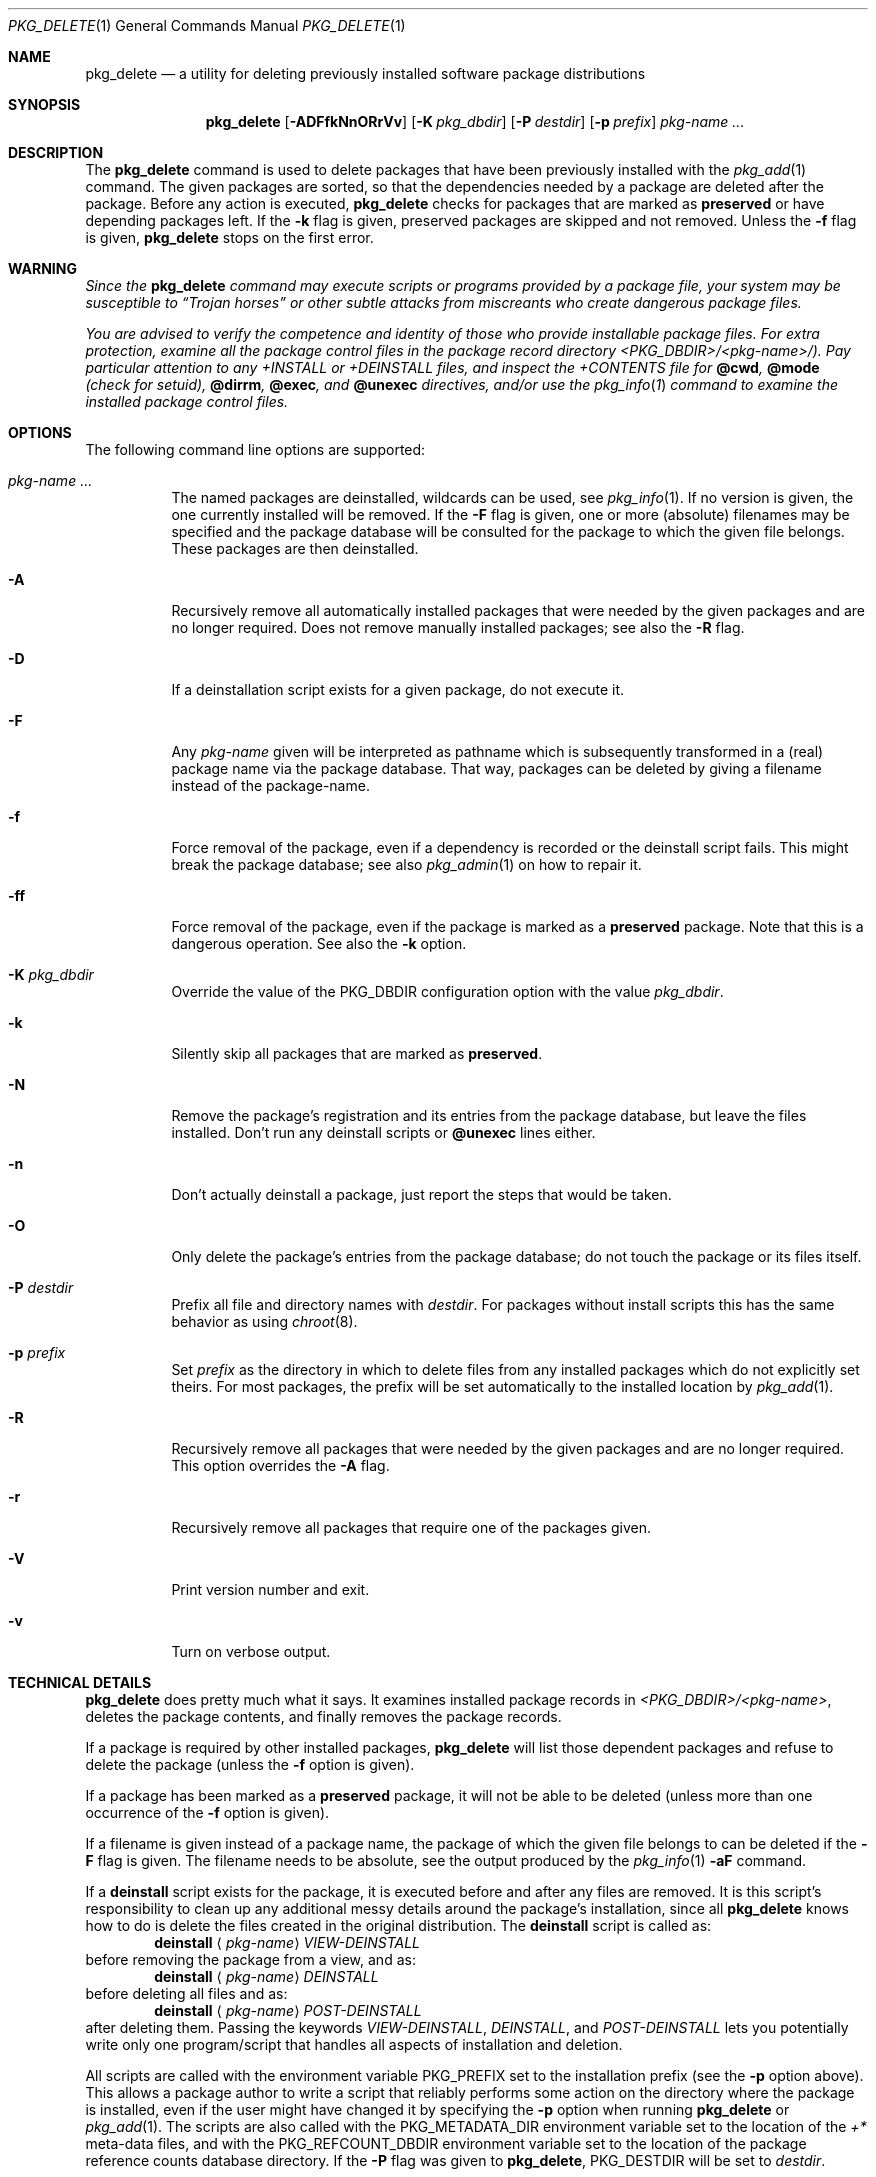 .\" $NetBSD: pkg_delete.1,v 1.29 2010/02/24 22:06:21 wiz Exp $
.\"
.\" FreeBSD install - a package for the installation and maintenance
.\" of non-core utilities.
.\"
.\" Redistribution and use in source and binary forms, with or without
.\" modification, are permitted provided that the following conditions
.\" are met:
.\" 1. Redistributions of source code must retain the above copyright
.\"    notice, this list of conditions and the following disclaimer.
.\" 2. Redistributions in binary form must reproduce the above copyright
.\"    notice, this list of conditions and the following disclaimer in the
.\"    documentation and/or other materials provided with the distribution.
.\"
.\" Jordan K. Hubbard
.\"
.\"
.\"     from FreeBSD: @(#)pkg_delete.1
.\"
.Dd January 20, 2010
.Dt PKG_DELETE 1
.Os
.Sh NAME
.Nm pkg_delete
.Nd a utility for deleting previously installed software package distributions
.Sh SYNOPSIS
.Nm
.Op Fl ADFfkNnORrVv
.Op Fl K Ar pkg_dbdir
.Op Fl P Ar destdir
.Op Fl p Ar prefix
.Ar pkg-name ...
.Sh DESCRIPTION
The
.Nm
command is used to delete packages that have been previously installed
with the
.Xr pkg_add 1
command.
The given packages are sorted, so that the dependencies needed by a
package are deleted after the package.
Before any action is executed,
.Nm
checks for packages that are marked as
.Cm preserved
or have depending packages left.
If the
.Fl k
flag is given, preserved packages are skipped and not removed.
Unless the
.Fl f
flag is given,
.Nm
stops on the first error.
.Sh WARNING
.Bf -emphasis
Since the
.Nm
command may execute scripts or programs provided by a package file,
your system may be susceptible to
.Dq Trojan horses
or other subtle
attacks from miscreants who create dangerous package files.
.Pp
You are advised to verify the competence and identity of those who
provide installable package files.
For extra protection, examine all the package control files in the
package record directory
.Pa \*[Lt]PKG_DBDIR\*[Gt]/\*[Lt]pkg-name\*[Gt]/ ) .
Pay particular
attention to any
.Pa +INSTALL
or
.Pa +DEINSTALL
files, and inspect the
.Pa +CONTENTS
file for
.Cm @cwd ,
.Cm @mode
(check for setuid),
.Cm @dirrm ,
.Cm @exec ,
and
.Cm @unexec
directives, and/or use the
.Xr pkg_info 1
command to examine the installed package control files.
.Ef
.Sh OPTIONS
The following command line options are supported:
.Bl -tag -width indent
.It Ar pkg-name ...
The named packages are deinstalled, wildcards can be used, see
.Xr pkg_info 1 .
If no version is given, the one currently installed
will be removed.
If the
.Fl F
flag is given, one or more (absolute) filenames may be specified and
the package database will be consulted for the package to which the
given file belongs.
These packages are then deinstalled.
.It Fl A
Recursively remove all automatically installed packages that were needed
by the given packages and are no longer required.
Does not remove manually installed packages; see also the
.Fl R
flag.
.It Fl D
If a deinstallation script exists for a given package, do not execute it.
.It Fl F
Any
.Ar pkg-name
given will be interpreted as pathname which is
subsequently transformed in a (real) package name via the package
database.
That way, packages can be deleted by giving a filename
instead of the package-name.
.It Fl f
Force removal of the package, even if a dependency is recorded or the
deinstall script fails.
This might break the package database; see also
.Xr pkg_admin 1
on how to repair it.
.It Fl ff
Force removal of the package, even if the package is marked as a
.Cm preserved
package.
Note that this is a dangerous operation.
See also the
.Fl k
option.
.It Fl K Ar pkg_dbdir
Override the value of the
.Dv PKG_DBDIR
configuration option with the value
.Ar pkg_dbdir .
.It Fl k
Silently skip all packages that are marked as
.Cm preserved .
.It Fl N
Remove the package's registration and its entries from the package database,
but leave the files installed.
Don't run any deinstall scripts or
.Cm @unexec
lines either.
.It Fl n
Don't actually deinstall a package, just report the steps that
would be taken.
.It Fl O
Only delete the package's entries from the package database; do not
touch the package or its files itself.
.It Fl P Ar destdir
Prefix all file and directory names with
.Ar destdir .
For packages without install scripts this has the same behavior as
using
.Xr chroot 8 .
.It Fl p Ar prefix
Set
.Ar prefix
as the directory in which to delete files from any installed packages
which do not explicitly set theirs.
For most packages, the prefix will
be set automatically to the installed location by
.Xr pkg_add 1 .
.It Fl R
Recursively remove all packages that were needed by the given packages
and are no longer required.
This option overrides the
.Fl A
flag.
.It Fl r
Recursively remove all packages that require one of the packages given.
.It Fl V
Print version number and exit.
.It Fl v
Turn on verbose output.
.El
.Sh TECHNICAL DETAILS
.Nm
does pretty much what it says.
It examines installed package records in
.Pa \*[Lt]PKG_DBDIR\*[Gt]/\*[Lt]pkg-name\*[Gt] ,
deletes the package contents, and finally removes the package records.
.Pp
If a package is required by other installed packages,
.Nm
will list those dependent packages and refuse to delete the package
(unless the
.Fl f
option is given).
.Pp
If a package has been marked as a
.Cm preserved
package, it will not be able to be deleted
(unless more than one occurrence of the
.Fl f
option is given).
.Pp
If a filename is given instead of a package name, the package of which
the given file belongs to can be deleted if the
.Fl F
flag is given.
The filename needs to be absolute, see the output produced by the
.Xr pkg_info 1
.Fl aF
command.
.Pp
If a
.Cm deinstall
script exists for the package, it is executed before and after
any files are removed.
It is this script's responsibility to clean up any additional messy details
around the package's installation, since all
.Nm
knows how to do is delete the files created in the original distribution.
The
.Ic deinstall
script is called as:
.Bd -filled -offset indent -compact
.Cm deinstall
.Aq Ar pkg-name
.Ar VIEW-DEINSTALL
.Ed
before removing the package from a view, and as:
.Bd -filled -offset indent -compact
.Cm deinstall
.Aq Ar pkg-name
.Ar DEINSTALL
.Ed
before deleting all files and as:
.Bd -filled -offset indent -compact
.Cm deinstall
.Aq Ar pkg-name
.Ar POST-DEINSTALL
.Ed
after deleting them.
Passing the keywords
.Ar VIEW-DEINSTALL ,
.Ar DEINSTALL ,
and
.Ar POST-DEINSTALL
lets you potentially write only one program/script that handles all
aspects of installation and deletion.
.Pp
All scripts are called with the environment variable
.Ev PKG_PREFIX
set to the installation prefix (see the
.Fl p
option above).
This allows a package author to write a script
that reliably performs some action on the directory where the package
is installed, even if the user might have changed it by specifying the
.Fl p
option when running
.Nm
or
.Xr pkg_add 1 .
The scripts are also called with the
.Ev PKG_METADATA_DIR
environment variable set to the location of the
.Pa +*
meta-data files, and with the
.Ev PKG_REFCOUNT_DBDIR
environment variable set to the location of the package reference counts
database directory.
If the
.Fl P
flag was given to
.Nm ,
.Ev PKG_DESTDIR
will be set to
.Ar destdir .
.Sh ENVIRONMENT
See
.Xr pkg_install.conf 5
for options, that can also be specified using the environment.
.Sh SEE ALSO
.Xr pkg_add 1 ,
.Xr pkg_admin 1 ,
.Xr pkg_create 1 ,
.Xr pkg_info 1 ,
.Xr pkg_install.conf 5
.Xr pkgsrc 7
.Sh AUTHORS
.Bl -tag -width indent -compact
.It "Jordan Hubbard"
most of the work
.It "John Kohl"
refined it for
.Nx
.It "Hubert Feyrer"
.Nx
wildcard dependency processing, pkgdb, recursive "down"
delete, etc.
.It Joerg Sonnenberger
Rewrote most of the code to compute correct order of deinstallation
and to improve error handling.
.El
